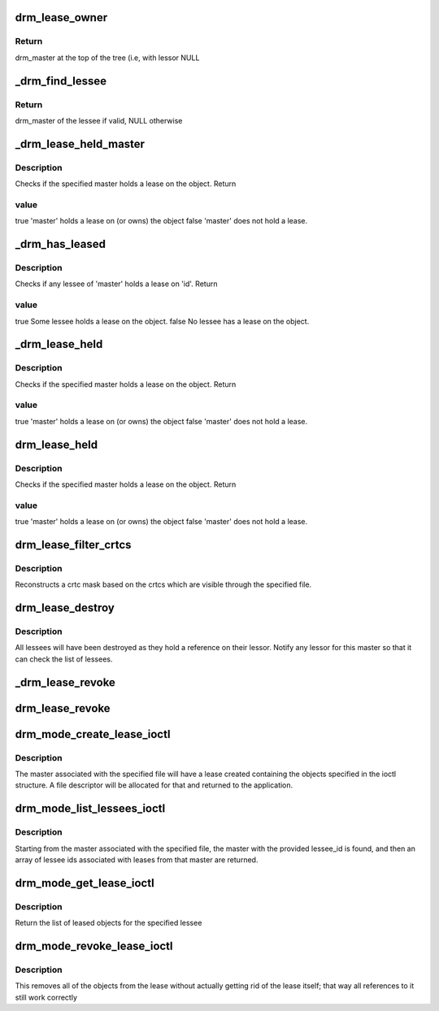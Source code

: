 .. -*- coding: utf-8; mode: rst -*-
.. src-file: drivers/gpu/drm/drm_lease.c

.. _`drm_lease_owner`:

drm_lease_owner
===============

.. c:function:: struct drm_master *drm_lease_owner(struct drm_master *master)

    return ancestor owner drm_master

    :param struct drm_master \*master:
        drm_master somewhere within tree of lessees and lessors

.. _`drm_lease_owner.return`:

Return
------


drm_master at the top of the tree (i.e, with lessor NULL

.. _`_drm_find_lessee`:

_drm_find_lessee
================

.. c:function:: struct drm_master*_drm_find_lessee(struct drm_master *master, int lessee_id)

    find lessee by id (idr_mutex held)

    :param struct drm_master \*master:
        drm_master of lessor

    :param int lessee_id:
        *undescribed*

.. _`_drm_find_lessee.return`:

Return
------


drm_master of the lessee if valid, NULL otherwise

.. _`_drm_lease_held_master`:

_drm_lease_held_master
======================

.. c:function:: int _drm_lease_held_master(struct drm_master *master, int id)

    check to see if an object is leased (or owned) by master (idr_mutex held)

    :param struct drm_master \*master:
        the master to check the lease status of

    :param int id:
        the id to check

.. _`_drm_lease_held_master.description`:

Description
-----------

Checks if the specified master holds a lease on the object. Return

.. _`_drm_lease_held_master.value`:

value
-----


true            'master' holds a lease on (or owns) the object
false           'master' does not hold a lease.

.. _`_drm_has_leased`:

_drm_has_leased
===============

.. c:function:: bool _drm_has_leased(struct drm_master *master, int id)

    check to see if an object has been leased (idr_mutex held)

    :param struct drm_master \*master:
        the master to check the lease status of

    :param int id:
        the id to check

.. _`_drm_has_leased.description`:

Description
-----------

Checks if any lessee of 'master' holds a lease on 'id'. Return

.. _`_drm_has_leased.value`:

value
-----


true            Some lessee holds a lease on the object.
false           No lessee has a lease on the object.

.. _`_drm_lease_held`:

_drm_lease_held
===============

.. c:function:: bool _drm_lease_held(struct drm_file *file_priv, int id)

    check drm_mode_object lease status (idr_mutex held)

    :param struct drm_file \*file_priv:
        *undescribed*

    :param int id:
        the object id

.. _`_drm_lease_held.description`:

Description
-----------

Checks if the specified master holds a lease on the object. Return

.. _`_drm_lease_held.value`:

value
-----


true            'master' holds a lease on (or owns) the object
false           'master' does not hold a lease.

.. _`drm_lease_held`:

drm_lease_held
==============

.. c:function:: bool drm_lease_held(struct drm_file *file_priv, int id)

    check drm_mode_object lease status (idr_mutex not held)

    :param struct drm_file \*file_priv:
        *undescribed*

    :param int id:
        the object id

.. _`drm_lease_held.description`:

Description
-----------

Checks if the specified master holds a lease on the object. Return

.. _`drm_lease_held.value`:

value
-----


true            'master' holds a lease on (or owns) the object
false           'master' does not hold a lease.

.. _`drm_lease_filter_crtcs`:

drm_lease_filter_crtcs
======================

.. c:function:: uint32_t drm_lease_filter_crtcs(struct drm_file *file_priv, uint32_t crtcs_in)

    restricted crtc set to leased values (idr_mutex not held)

    :param struct drm_file \*file_priv:
        requestor file

    :param uint32_t crtcs_in:
        *undescribed*

.. _`drm_lease_filter_crtcs.description`:

Description
-----------

Reconstructs a crtc mask based on the crtcs which are visible
through the specified file.

.. _`drm_lease_destroy`:

drm_lease_destroy
=================

.. c:function:: void drm_lease_destroy(struct drm_master *master)

    a master is going away (idr_mutex not held)

    :param struct drm_master \*master:
        the drm_master being destroyed

.. _`drm_lease_destroy.description`:

Description
-----------

All lessees will have been destroyed as they
hold a reference on their lessor. Notify any
lessor for this master so that it can check
the list of lessees.

.. _`_drm_lease_revoke`:

_drm_lease_revoke
=================

.. c:function:: void _drm_lease_revoke(struct drm_master *top)

    revoke access to all leased objects (idr_mutex held)

    :param struct drm_master \*top:
        *undescribed*

.. _`drm_lease_revoke`:

drm_lease_revoke
================

.. c:function:: void drm_lease_revoke(struct drm_master *top)

    revoke access to all leased objects (idr_mutex not held)

    :param struct drm_master \*top:
        the master losing its lease

.. _`drm_mode_create_lease_ioctl`:

drm_mode_create_lease_ioctl
===========================

.. c:function:: int drm_mode_create_lease_ioctl(struct drm_device *dev, void *data, struct drm_file *lessor_priv)

    create a new lease

    :param struct drm_device \*dev:
        the drm device

    :param void \*data:
        pointer to struct drm_mode_create_lease

    :param struct drm_file \*lessor_priv:
        *undescribed*

.. _`drm_mode_create_lease_ioctl.description`:

Description
-----------

The master associated with the specified file will have a lease
created containing the objects specified in the ioctl structure.
A file descriptor will be allocated for that and returned to the
application.

.. _`drm_mode_list_lessees_ioctl`:

drm_mode_list_lessees_ioctl
===========================

.. c:function:: int drm_mode_list_lessees_ioctl(struct drm_device *dev, void *data, struct drm_file *lessor_priv)

    list lessee ids

    :param struct drm_device \*dev:
        the drm device

    :param void \*data:
        pointer to struct drm_mode_list_lessees

    :param struct drm_file \*lessor_priv:
        the file being manipulated

.. _`drm_mode_list_lessees_ioctl.description`:

Description
-----------

Starting from the master associated with the specified file,
the master with the provided lessee_id is found, and then
an array of lessee ids associated with leases from that master
are returned.

.. _`drm_mode_get_lease_ioctl`:

drm_mode_get_lease_ioctl
========================

.. c:function:: int drm_mode_get_lease_ioctl(struct drm_device *dev, void *data, struct drm_file *lessee_priv)

    list leased objects

    :param struct drm_device \*dev:
        the drm device

    :param void \*data:
        pointer to struct drm_mode_get_lease

    :param struct drm_file \*lessee_priv:
        *undescribed*

.. _`drm_mode_get_lease_ioctl.description`:

Description
-----------

Return the list of leased objects for the specified lessee

.. _`drm_mode_revoke_lease_ioctl`:

drm_mode_revoke_lease_ioctl
===========================

.. c:function:: int drm_mode_revoke_lease_ioctl(struct drm_device *dev, void *data, struct drm_file *lessor_priv)

    revoke lease

    :param struct drm_device \*dev:
        the drm device

    :param void \*data:
        pointer to struct drm_mode_revoke_lease

    :param struct drm_file \*lessor_priv:
        *undescribed*

.. _`drm_mode_revoke_lease_ioctl.description`:

Description
-----------

This removes all of the objects from the lease without
actually getting rid of the lease itself; that way all
references to it still work correctly

.. This file was automatic generated / don't edit.

